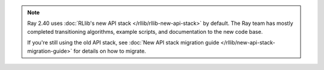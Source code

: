 .. note::

    Ray 2.40 uses :doc:`RLlib's new API stack </rllib/rllib-new-api-stack>` by default.
    The Ray team has mostly completed transitioning algorithms, example scripts, and
    documentation to the new code base.

    If you're still using the old API stack, see :doc:`New API stack migration guide </rllib/new-api-stack-migration-guide>` for details on how to migrate.
